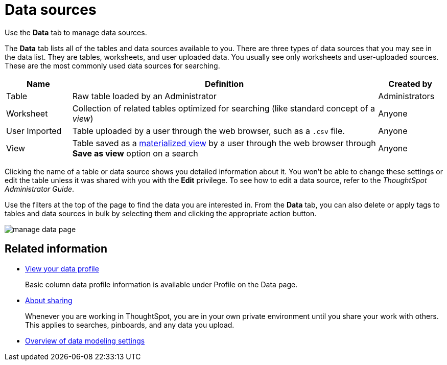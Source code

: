 = Data sources
:last_updated: 02/01/2021
:linkattrs:
:experimental:

Use the *Data* tab to manage data sources.

The *Data* tab lists all of the tables and data sources available to you.
There are three types of data sources that you may see in the data list.
They are tables, worksheets, and user uploaded data.
You usually see only worksheets and user-uploaded sources.
These are the most commonly used data sources for searching.

[cols="15,~,15",option="header"]
|===
| Name | Definition | Created by

| Table
| Raw table loaded by an Administrator
| Administrators

| Worksheet
| Collection of related tables optimized for searching (like standard concept of a _view_)
| Anyone

| User Imported
| Table uploaded by a user through the web browser, such as a `.csv` file.
| Anyone

| View
| Table saved as a xref:query-on-query.adoc[materialized view] by a user through the web browser through *Save as view* option on a search
| Anyone
|===

Clicking the name of a table or data source shows you detailed information about it.
You won't be able to change these settings or edit the table unless it was shared with you with the *Edit* privilege.
To see how to edit a data source, refer to the _ThoughtSpot Administrator Guide_.

Use the filters at the top of the page to find the data you are interested in.
From the *Data* tab, you can also delete or apply tags to tables and data sources in bulk by selecting them and clicking the appropriate action button.

image::manage-data-page.png[]

== Related information

* xref:data-profile.adoc[View your data profile]
+
Basic column data profile information is available under Profile on the Data page.
* xref:sharing.adoc[About sharing]
+
Whenever you are working in ThoughtSpot, you are in your own private environment until you share your work with others. This applies to searches, pinboards, and any data you upload.
* xref:data-modeling-settings.adoc[Overview of data modeling settings]
